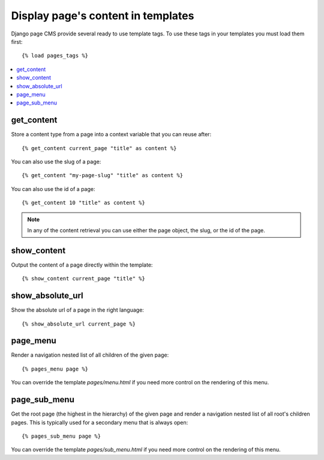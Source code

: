 ===================================
Display page's content in templates
===================================

Django page CMS provide several ready to use template tags. To use these tags in your templates
you must load them first::

    {% load pages_tags %}

.. contents::
    :local:
    :depth: 1

get_content
-----------

Store a content type from a page into a context variable that you can reuse after::

    {% get_content current_page "title" as content %}

You can also use the slug of a page::

    {% get_content "my-page-slug" "title" as content %}

You can also use the id of a page::

    {% get_content 10 "title" as content %}

.. note::

    In any of the content retrieval you can use either the page object, the slug,
    or the id of the page.

show_content
------------

Output the content of a page directly within the template::

    {% show_content current_page "title" %}


show_absolute_url
-----------------

Show the absolute url of a page in the right language::

    {% show_absolute_url current_page %}

page_menu
---------

Render a navigation nested list of all children of the given page::

    {% pages_menu page %}

You can override the template `pages/menu.html` if you need more control
on the rendering of this menu.

page_sub_menu
-------------

Get the root page (the highest in the hierarchy) of the given page and render
a navigation nested list of all root's children pages. This is typically used
for a secondary menu that is always open::
    
    {% pages_sub_menu page %}

You can override the template `pages/sub_menu.html` if you need more
control on the rendering of this menu.